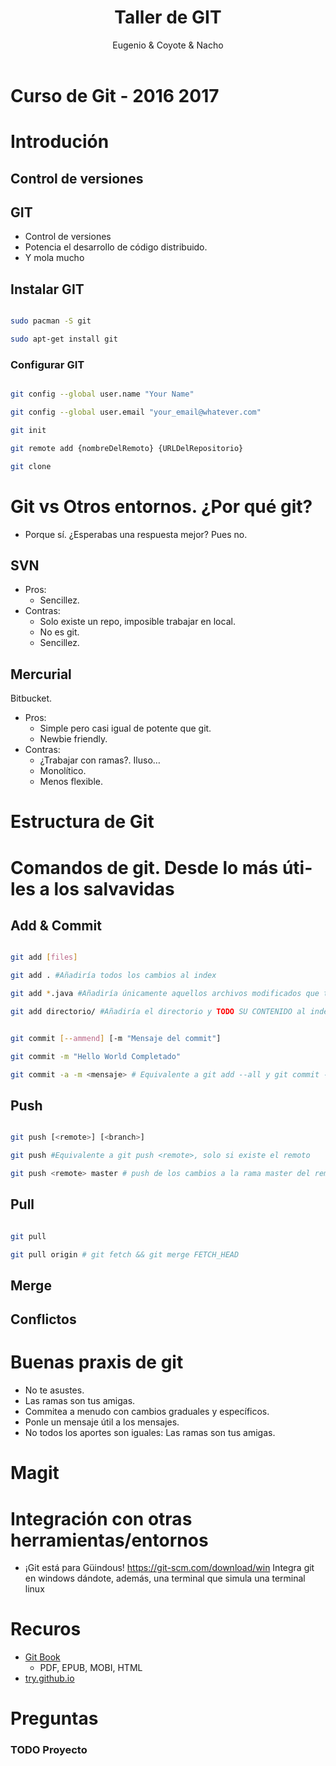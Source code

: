 #+Title: Taller de GIT
#+Author: Eugenio & Coyote & Nacho
#+Email:SexyACM@BestAsocEUW.io
#+LANGUAGE: es
#+SELECT_TAGS: export
#+EXCLUDE_TAGS: noexport
#+CREATOR: Emacs 24.5.1 (Org mode 8.3.2)
#+LATEX_CLASS_OPTIONS: [a4paper,hidelinks]
#+LATEX_CLASS_OPTIONS: [...,hidelinks]

#+OPTIONS: reveal_center:t reveal_progress:t reveal_history:t reveal_control:t
#+OPTIONS: reveal_rolling_links:nil reveal_keyboard:t reveal_overview:t num:nil
#+OPTIONS: reveal_slide_number:h/v
#+OPTIONS: reveal_width:1200 reveal_height:800
#+REVEAL_MARGIN: 0.1
#+REVEAL_MIN_SCALE: 0.5
#+REVEAL_MAX_SCALE: 2.5
#+REVEAL_TRANS: linear
#+REVEAL_THEME: league
#+REVEAL_HLEVEL: 1
#+REVEAL_EXTRA_CSS: ./acm.css
#+REVEAL_HEAD_PREAMBLE: <meta name="description" content="GIT-FTW.">
#+REVEAL_PLUGINS: (markdown notes zoom multiplex classList)
#+REVEAL_EXTRA_JS: { src: './acm.js', async: true }

#+OPTIONS: toc:nil
# #+OPTIONS: reveal_single_file:t

# Read: https://github.com/yjwen/org-reveal/

* Curso de Git - 2016 2017
* Introdución
** Control de versiones
*** 
 [[./img/local.png]]
*** 
[[./img/centralized.png]]
*** 
[[./img/distributed.png]]

** GIT
- Control de versiones
- Potencia el desarrollo de código distribuido.
- Y mola mucho
** Instalar GIT

#+BEGIN_SRC bash

sudo pacman -S git

sudo apt-get install git

#+END_SRC
*** Configurar GIT

#+BEGIN_SRC bash

git config --global user.name "Your Name"

git config --global user.email "your_email@whatever.com"

git init

git remote add {nombreDelRemoto} {URLDelRepositorio}

git clone
#+END_SRC
* Git vs Otros entornos. ¿Por qué git?
- Porque sí. ¿Esperabas una respuesta mejor? Pues no.
** SVN
- Pros:
  - Sencillez. 
- Contras: 
  - Solo existe un repo, imposible trabajar en local.
  - No es git.
  - Sencillez.
** Mercurial
Bitbucket.
- Pros:
  - Simple pero casi igual de potente que git.
  - Newbie friendly.
- Contras:
  - ¿Trabajar con ramas?. Iluso...
  - Monolítico.
  - Menos flexible.
* Estructura de Git
[[./img/git-parts-repo.png]]
* Comandos de git. Desde lo más útiles a los salvavidas
** Add & Commit

#+BEGIN_SRC bash

git add [files]

git add . #Añadiría todos los cambios al index

git add *.java #Añadiría únicamente aquellos archivos modificados que terminen en .java

git add directorio/ #Añadiría el directorio y TODO SU CONTENIDO al index

#+END_SRC

#+BEGIN_SRC bash

git commit [--ammend] [-m "Mensaje del commit"]

git commit -m "Hello World Completado"

git commit -a -m <mensaje> # Equivalente a git add --all y git commit -m "Mensaje"

#+END_SRC
** Push
#+BEGIN_SRC bash

git push [<remote>] [<branch>]

git push #Equivalente a git push <remote>, solo si existe el remoto

git push <remote> master # push de los cambios a la rama master del remoto

#+END_SRC
** Pull

#+BEGIN_SRC bash

git pull

git pull origin # git fetch && git merge FETCH_HEAD

#+END_SRC
** Merge
** Conflictos
* Buenas praxis de git
- No te asustes.
- Las ramas son tus amigas.
- Commitea a menudo con cambios graduales y específicos.
- Ponle un mensaje útil a los mensajes.
- No todos los aportes son iguales: Las ramas son tus amigas.
* Magit
* Integración con otras herramientas/entornos
- ¡Git está para Güindous! https://git-scm.com/download/win 
  Integra git en windows dándote, además, una terminal que simula una terminal linux
* Recuros
- [[https://git-scm.com/book/en/v2][Git Book]]
  - PDF, EPUB, MOBI, HTML
- [[https://try.github.io/levels/1/challenges/1][try.github.io]]

* Preguntas

*** TODO Proyecto
